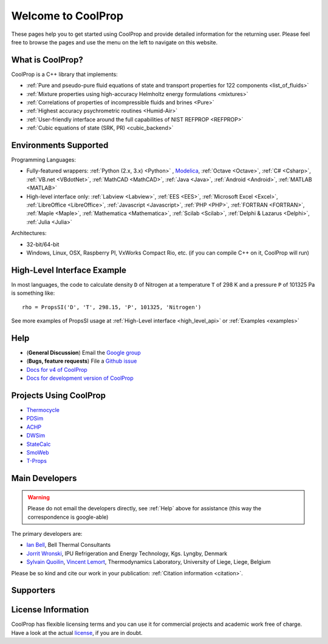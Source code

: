 
*******************
Welcome to CoolProp
*******************

These pages help you to get started using CoolProp and provide detailed information for the
returning user. Please feel free to browse the pages and use the menu on the left to navigate
on this website.

What is CoolProp?
-----------------

CoolProp is a C++ library that implements:

- :ref:`Pure and pseudo-pure fluid equations of state and transport properties for 122 components <list_of_fluids>`
- :ref:`Mixture properties using high-accuracy Helmholtz energy formulations <mixtures>`
- :ref:`Correlations of properties of incompressible fluids and brines <Pure>`
- :ref:`Highest accuracy psychrometric routines <Humid-Air>`
- :ref:`User-friendly interface around the full capabilities of NIST REFPROP <REFPROP>`
- :ref:`Cubic equations of state (SRK, PR) <cubic_backend>`

Environments Supported
----------------------

Programming Languages:

- Fully-featured wrappers: :ref:`Python (2.x, 3.x) <Python>` , `Modelica <https://github.com/modelica/ExternalMedia>`_, :ref:`Octave <Octave>`, :ref:`C# <Csharp>`, :ref:`VB.net <VBdotNet>`, :ref:`MathCAD <MathCAD>`, :ref:`Java <Java>`, :ref:`Android <Android>`, :ref:`MATLAB <MATLAB>`
- High-level interface only: :ref:`Labview <Labview>`, :ref:`EES <EES>`, :ref:`Microsoft Excel <Excel>`, :ref:`LibreOffice <LibreOffice>`, :ref:`Javascript <Javascript>`, :ref:`PHP <PHP>`, :ref:`FORTRAN <FORTRAN>`, :ref:`Maple <Maple>`, :ref:`Mathematica <Mathematica>`, :ref:`Scilab <Scilab>`, :ref:`Delphi & Lazarus <Delphi>`, :ref:`Julia <Julia>`

Architectures:

- 32-bit/64-bit
- Windows, Linux, OSX, Raspberry PI, VxWorks Compact Rio, etc. (if you can compile C++ on it, CoolProp will run)


High-Level Interface Example
----------------------------

In most languages, the code to calculate density ``D`` of Nitrogen at a temperature ``T`` of 298 K and a pressure ``P`` of 101325 Pa is something like::

    rho = PropsSI('D', 'T', 298.15, 'P', 101325, 'Nitrogen')

See more examples of PropsSI usage at :ref:`High-Level interface <high_level_api>` or :ref:`Examples <examples>`

.. _help:

Help
----

- (**General Discussion**) Email the `Google group <https://groups.google.com/d/forum/coolprop-users>`_
- (**Bugs, feature requests**) File a `Github issue <https://github.com/CoolProp/CoolProp/issues>`_
- `Docs for v4 of CoolProp <http://www.coolprop.org/v4/>`_
- `Docs for development version of CoolProp <http://www.coolprop.org/dev/>`_

Projects Using CoolProp
-----------------------------------

- `Thermocycle <http://www.thermocycle.net/>`_
- `PDSim <http://pdsim.sourceforge.net/>`_
- `ACHP <http://achp.sourceforge.net/>`_
- `DWSim <http://sourceforge.net/projects/dwsim/>`_
- `StateCalc <https://itunes.apple.com/us/app/statecalc/id891848148?ls=1&mt=8>`_
- `SmoWeb <http://platform.sysmoltd.com>`_
- `T-Props <https://play.google.com/store/apps/details?id=com.innoversetech.tprops>`_

Main Developers
---------------

.. warning:: Please do not email the developers directly, see :ref:`Help` above for assistance (this way the correspondence is google-able)

The primary developers are:

- `Ian Bell <mailto:ian.h.bell@gmail.com>`_, Bell Thermal Consultants
- `Jorrit Wronski <mailto:jowr@ipu.dk>`_, IPU Refrigeration and Energy Technology, Kgs. Lyngby, Denmark
- `Sylvain Quoilin <mailto:squoilin@ulg.ac.be>`_, `Vincent Lemort <mailto:vincent.lemort@ulg.ac.be>`_, Thermodynamics Laboratory, University of Liege, Liege, Belgium

Please be so kind and cite our work in your publication: :ref:`Citation information <citation>`.

Supporters
----------

\ 

.. image:: _static/logo_labothap.png
   :height: 100px
   :alt: labothap
   :target: http://www.labothap.ulg.ac.be/

.. image:: _static/logo_ORCNext.jpg
   :height: 100px
   :alt: ORCNext
   :target: http://www.orcnext.be/

\

.. image:: _static/logo_herrick.png
   :height: 100px
   :alt: Herrick
   :target: https://engineering.purdue.edu/Herrick/index.html

.. image:: _static/logo_maplesoft.png
   :height: 100px
   :alt: Maple
   :target: http://www.maplesoft.com

\

.. image:: _static/logo_dtu_mekanik.png
   :height: 50px
   :alt: DTU Mechanical Engineering - Section for Thermal Energy
   :target: http://www.mek.dtu.dk/english/Sections/TES

.. image:: _static/logo_ipu.png
   :height: 50px
   :alt: IPU Refrigeration and Energy Technology
   :target: http://www.ipu.dk
   

License Information
-------------------

CoolProp has flexible licensing terms and you can use it for commercial projects and academic work free of charge. Have a look at the actual `license <https://github.com/CoolProp/CoolProp/blob/master/LICENSE>`_, if you are in doubt. 
